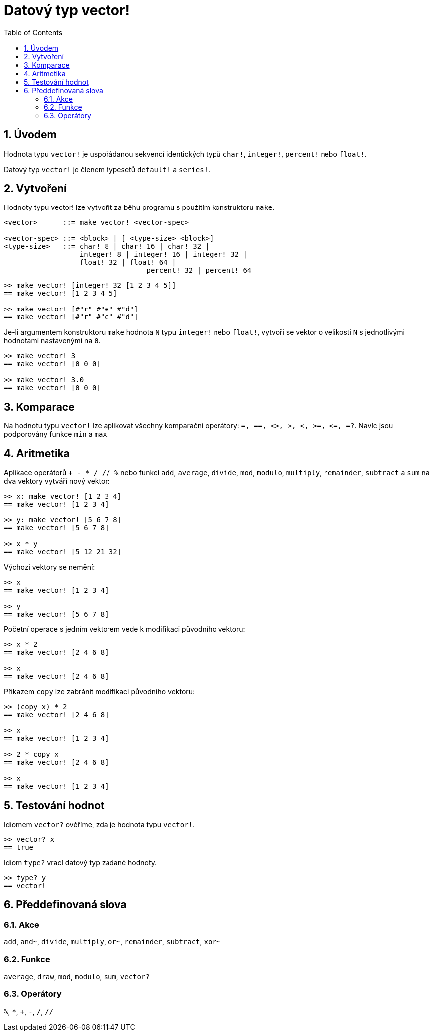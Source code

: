= Datový typ vector!
:toc:
:numbered:


== Úvodem
// Description taken from https://github.com/meijeru/red.specs-public/blob/master/specs.adoc#41-type-list

Hodnota typu `vector!` je uspořádanou sekvencí identických typů  `char!`, `integer!`, `percent!` nebo `float!`.

Datový typ `vector!` je členem typesetů `default!` a `series!`.

== Vytvoření

Hodnoty typu vector! lze vytvořit za běhu programu s použitím konstruktoru `make`.

// grammar from https://github.com/meijeru/red.specs-public/blob/master/specs.adoc#code-vector-code

```
<vector>      ::= make vector! <vector-spec>

<vector-spec> ::= <block> | [ <type-size> <block>]
<type-size>   ::= char! 8 | char! 16 | char! 32 |
                  integer! 8 | integer! 16 | integer! 32 |
                  float! 32 | float! 64 | 
				  percent! 32 | percent! 64
```

```red
>> make vector! [integer! 32 [1 2 3 4 5]]
== make vector! [1 2 3 4 5]

>> make vector! [#"r" #"e" #"d"]
== make vector! [#"r" #"e" #"d"]
```

Je-li argumentem konstruktoru `make` hodnota `N` typu `integer!` nebo `float!`, vytvoří se vektor o velikosti `N` s jednotlivými hodnotami nastavenými na `0`.

```red
>> make vector! 3
== make vector! [0 0 0]

>> make vector! 3.0
== make vector! [0 0 0]
```

== Komparace

Na hodnotu typu `vector!` lze aplikovat všechny komparační operátory: `=, ==, <>, >, <, >=, &lt;=, =?`. Navíc jsou podporovány funkce `min` a `max`.

== Aritmetika

Aplikace operátorů `+ - * / // %` nebo funkcí `add`, `average`, `divide`, `mod`, `modulo`, `multiply`, `remainder`, `subtract` a `sum` na dva vektory vytváří nový vektor:

```red
>> x: make vector! [1 2 3 4]
== make vector! [1 2 3 4]

>> y: make vector! [5 6 7 8]
== make vector! [5 6 7 8]

>> x * y
== make vector! [5 12 21 32]
```

Výchozí vektory se nemění:

```red
>> x
== make vector! [1 2 3 4]

>> y
== make vector! [5 6 7 8]
```

Početní operace s jedním vektorem vede k modifikaci původního vektoru:

```red
>> x * 2
== make vector! [2 4 6 8]

>> x
== make vector! [2 4 6 8]
```

Příkazem `copy` lze zabránit modifikaci původního vektoru:
```red
>> (copy x) * 2
== make vector! [2 4 6 8]

>> x
== make vector! [1 2 3 4]

>> 2 * copy x
== make vector! [2 4 6 8]

>> x
== make vector! [1 2 3 4]
```

== Testování hodnot

Idiomem `vector?` ověříme, zda je hodnota typu `vector!`.

```red
>> vector? x
== true
```

Idiom `type?` vrací datový typ zadané hodnoty.

```red
>> type? y
== vector!
```

== Předdefinovaná slova

=== Akce

`add`, `and~`, `divide`, `multiply`, `or~`, `remainder`, `subtract`, `xor~`

=== Funkce

`average`, `draw`, `mod`, `modulo`, `sum`, `vector?`

=== Operátory

`%`, `*`, `+`, `-`, `/`, `//` 